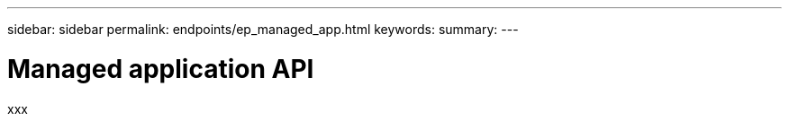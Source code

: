 ---
sidebar: sidebar
permalink: endpoints/ep_managed_app.html
keywords:
summary:
---

= Managed application API
:hardbreaks:
:nofooter:
:icons: font
:linkattrs:
:imagesdir: ./media/

[.lead]
xxx
